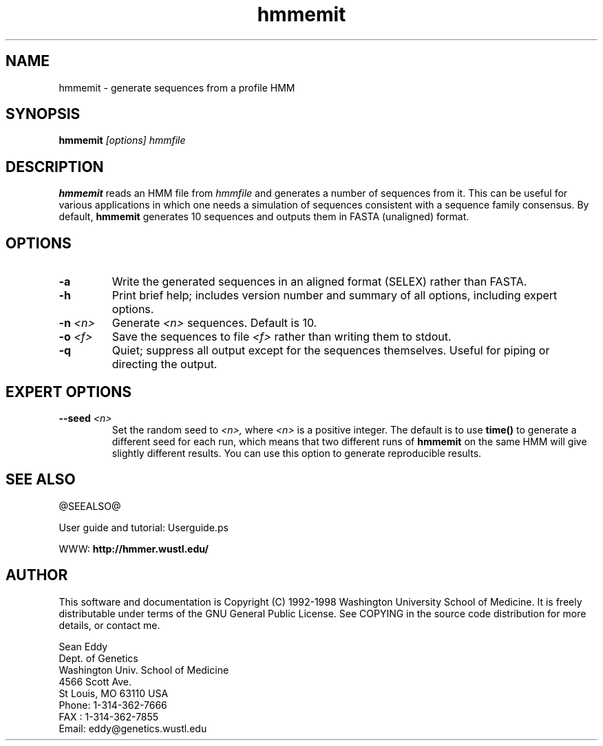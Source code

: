 .TH "hmmemit" 1 @RELEASEDATE@ "HMMER @RELEASE@" "HMMER Manual"

.SH NAME
.TP 
hmmemit - generate sequences from a profile HMM

.SH SYNOPSIS
.B hmmemit
.I [options]
.I hmmfile

.SH DESCRIPTION

.B hmmemit
reads an HMM file from
.I hmmfile
and generates a number of sequences from it.
This can be useful for various applications in which one needs a simulation
of sequences consistent with a sequence family consensus. By default,
.B hmmemit
generates 10 sequences and outputs them in FASTA (unaligned) format.

.SH OPTIONS

.TP
.B -a
Write the generated sequences in an aligned format (SELEX) rather than
FASTA.

.TP
.B -h
Print brief help; includes version number and summary of
all options, including expert options.

.TP
.BI -n " <n>"
Generate
.I <n> 
sequences. Default is 10.

.TP
.BI -o " <f>"
Save the sequences to file
.I <f>
rather than writing them to stdout.

.TP
.B -q
Quiet; suppress all output except for the sequences themselves.
Useful for piping or directing the output.

.SH EXPERT OPTIONS

.TP
.BI --seed " <n>"
Set the random seed to
.I <n>,
where 
.I <n> 
is a positive integer. The default is to use 
.B time()
to generate a different seed for each run, which
means that two different runs of
.B hmmemit
on the same HMM will give slightly different
results.  You can use
this option to generate reproducible results.

.SH SEE ALSO

.PP
@SEEALSO@
.PP
User guide and tutorial: Userguide.ps
.PP
WWW: 
.B http://hmmer.wustl.edu/

.SH AUTHOR

This software and documentation is Copyright (C) 1992-1998 Washington
University School of Medicine.  It is freely distributable under terms
of the GNU General Public License. See COPYING in the source code
distribution for more details, or contact me.

.nf
Sean Eddy
Dept. of Genetics
Washington Univ. School of Medicine
4566 Scott Ave.
St Louis, MO 63110 USA
Phone: 1-314-362-7666
FAX  : 1-314-362-7855
Email: eddy@genetics.wustl.edu
.fi



